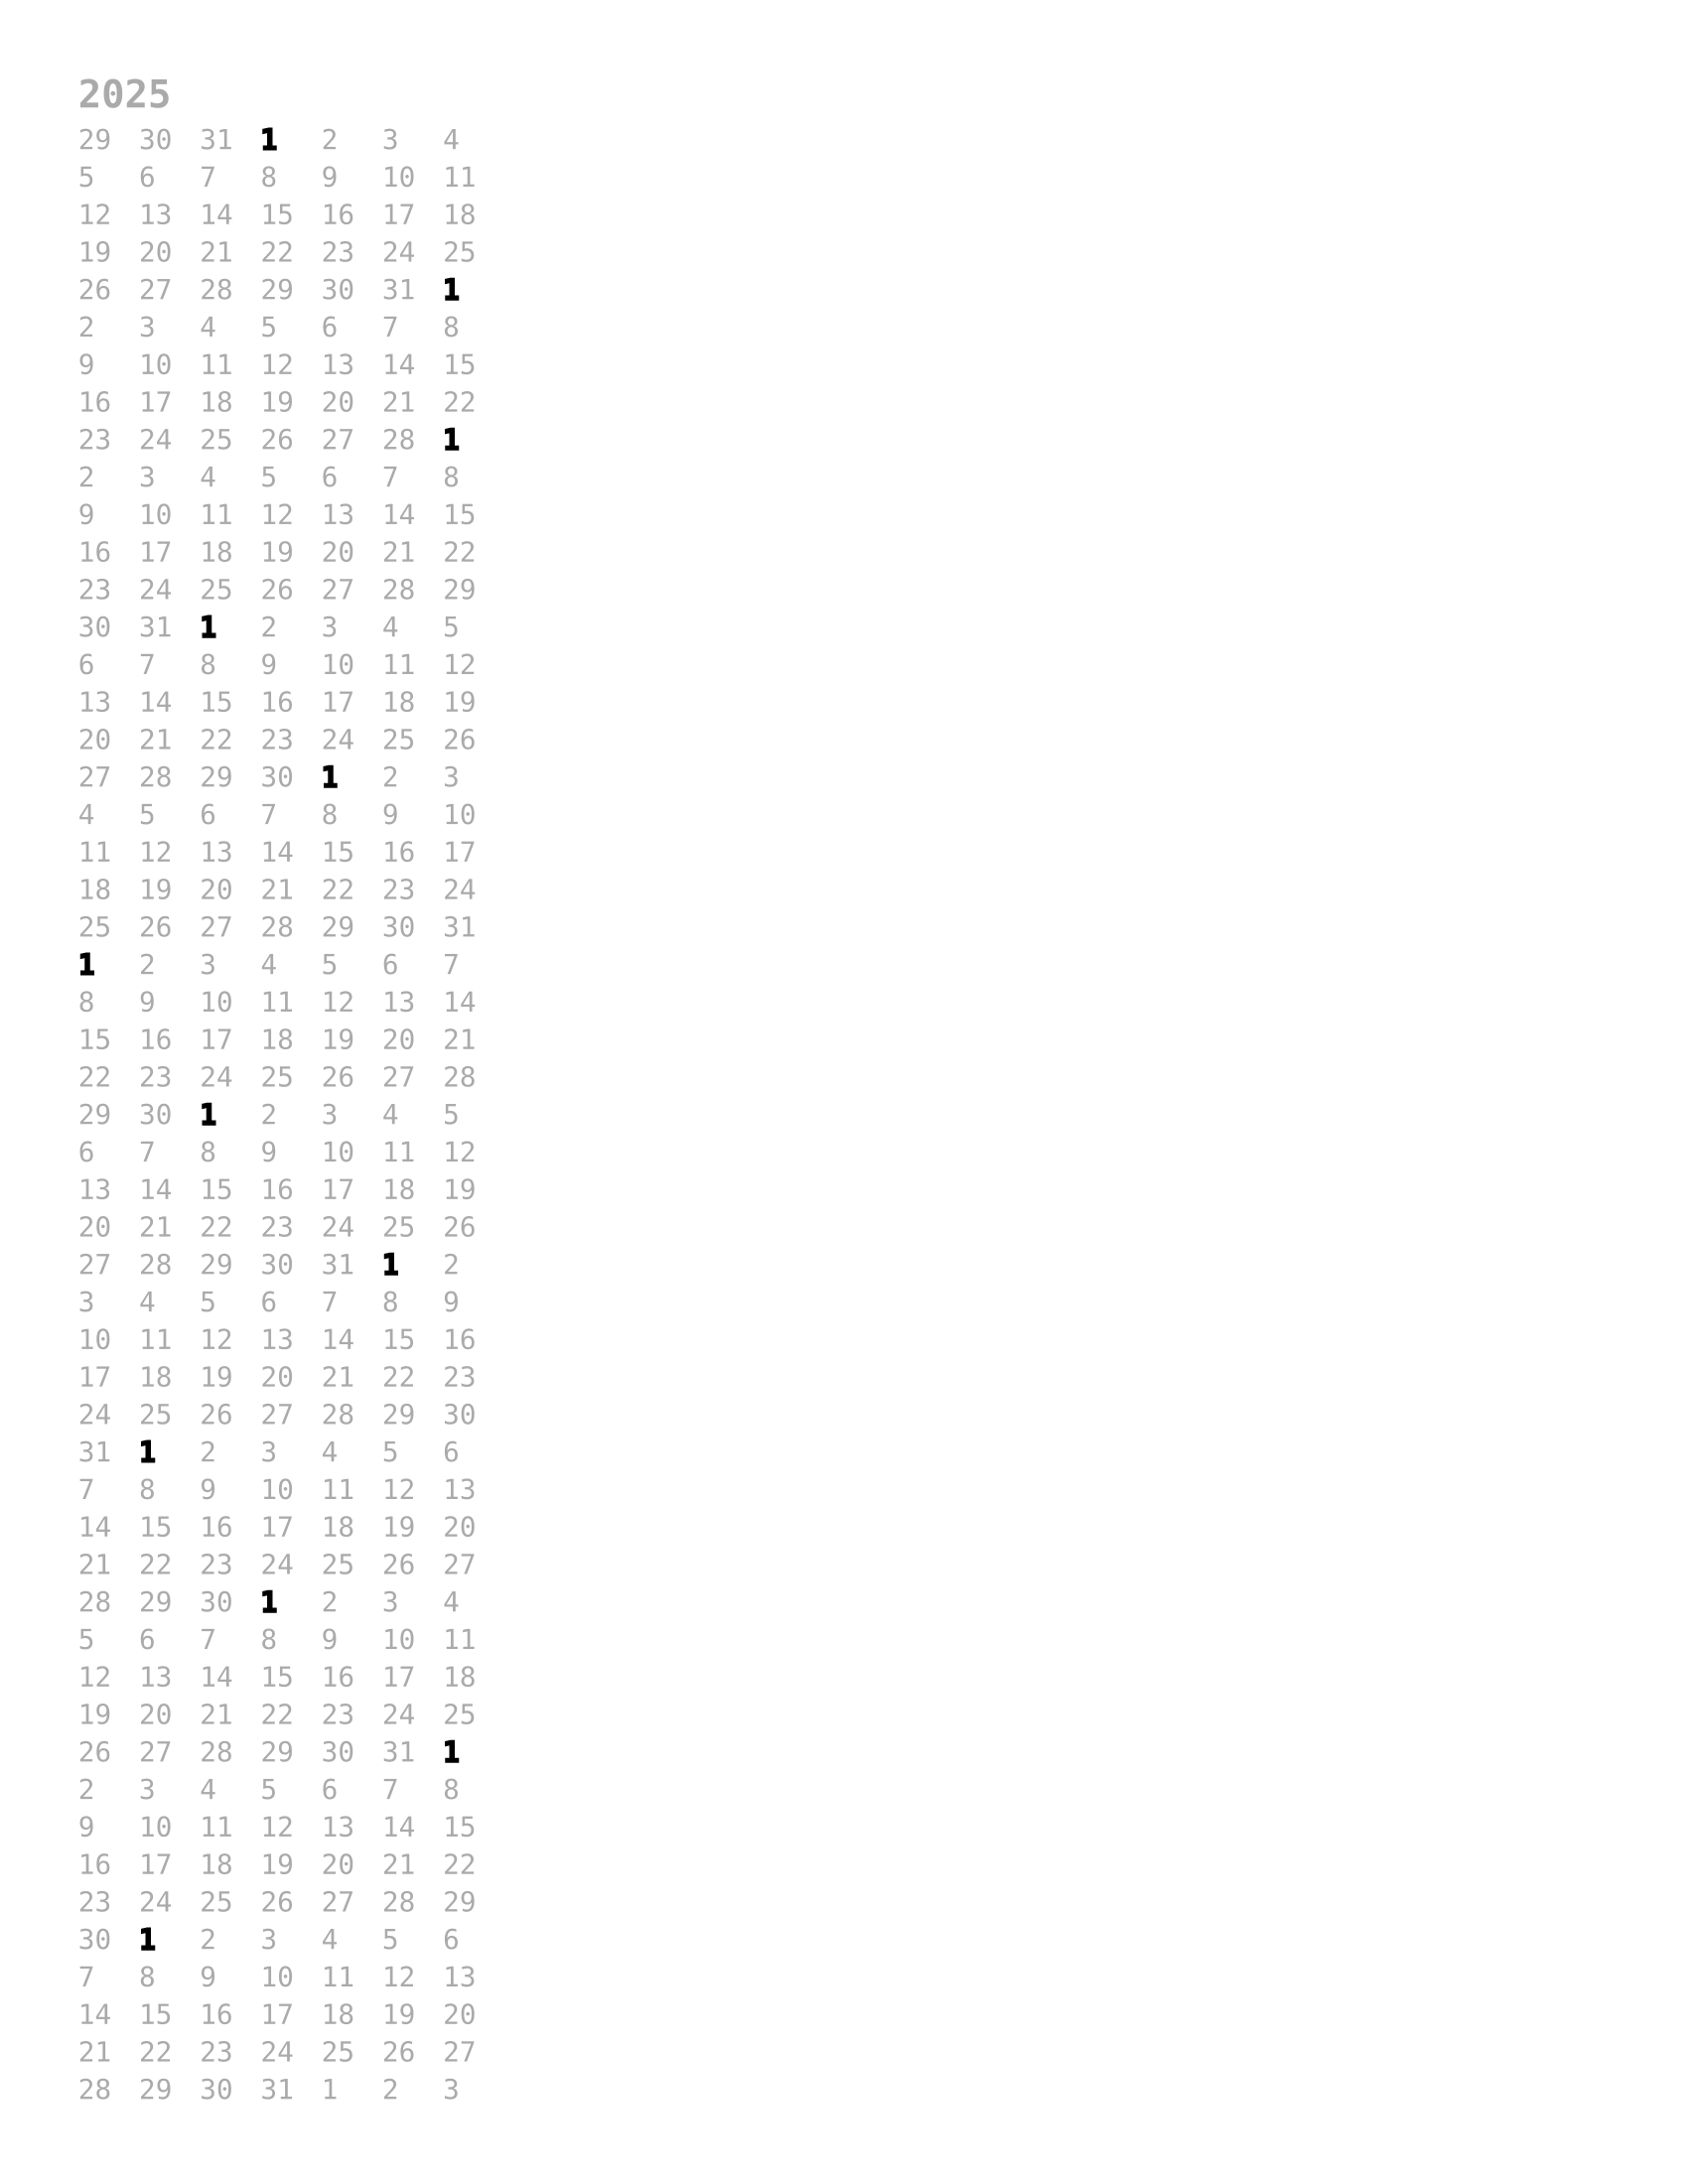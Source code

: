 #set page(
  "us-letter",
  margin: (
    top: 1cm,
    bottom: 1cm,
    left: 1cm,
    right: 1cm,
  ),
)
#set text(
  10pt,
  font: "DejaVu Sans Mono",
  fill: gray,
)

= 2025
#grid(
  columns: 7,
  column-gutter: 10pt,
  row-gutter: 6pt,
  ..range(29, 31+1).map(str), // padding
  text(stroke: black)[1],..range(2, 31+1).map(str), // JAN
  text(stroke: black)[1],..range(2, 28+1).map(str), // FEB
  text(stroke: black)[1],..range(2, 31+1).map(str), // MAR
  text(stroke: black)[1],..range(2, 30+1).map(str), // APR
  text(stroke: black)[1],..range(2, 31+1).map(str), // MAY
  text(stroke: black)[1],..range(2, 30+1).map(str), // JUN
  text(stroke: black)[1],..range(2, 31+1).map(str), // JUL
  text(stroke: black)[1],..range(2, 31+1).map(str), // AUG
  text(stroke: black)[1],..range(2, 30+1).map(str), // SEP
  text(stroke: black)[1],..range(2, 31+1).map(str), // OCT
  text(stroke: black)[1],..range(2, 30+1).map(str), // NOV
  text(stroke: black)[1],..range(2, 31+1).map(str), // DEC
  ..range(1, 3+1).map(str), // padding
)
